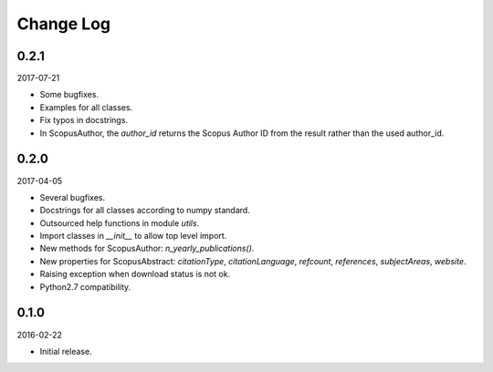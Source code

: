 Change Log
----------

0.2.1
~~~~~

2017-07-21

* Some bugfixes.
* Examples for all classes.
* Fix typos in docstrings.
* In ScopusAuthor, the `author_id` returns the Scopus Author ID from the result rather than the used author_id.

0.2.0
~~~~~

2017-04-05

* Several bugfixes.
* Docstrings for all classes according to numpy standard.
* Outsourced help functions in module `utils`.
* Import classes in `__init__` to allow top level import.
* New methods for ScopusAuthor: `n_yearly_publications()`.
* New properties for ScopusAbstract: `citationType`, `citationLanguage`, `refcount`, `references`, `subjectAreas`, `website`.
* Raising exception when download status is not ok.
* Python2.7 compatibility.

0.1.0
~~~~~

2016-02-22

* Initial release.
